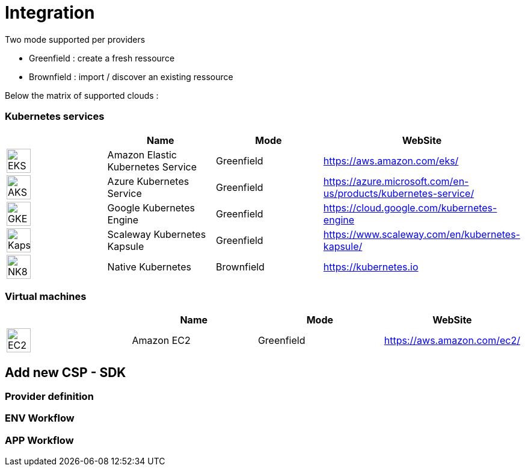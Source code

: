 = Integration =
ifndef::imagesdir[:imagesdir: images/]

Two mode supported per providers

* Greenfield : create a fresh ressource

* Brownfield : import / discover an existing ressource

Below the matrix of supported clouds :

=== Kubernetes services ===

[cols="1,1,1,1"]
|===
| |Name|Mode|WebSite

|image:providers/EKS.png[EKS,40]
|Amazon Elastic Kubernetes Service
|Greenfield
|https://aws.amazon.com/eks/


|image:providers/AKS.png[AKS,40]
|Azure Kubernetes Service
|Greenfield
|https://azure.microsoft.com/en-us/products/kubernetes-service/

|image:providers/GKE.png[GKE,40]
|Google Kubernetes Engine
|Greenfield
|https://cloud.google.com/kubernetes-engine

|image:providers/Kapsule.png[Kapsule,40]
|Scaleway Kubernetes Kapsule
|Greenfield
|https://www.scaleway.com/en/kubernetes-kapsule/

|image:providers/NK8.png[NK8,40]
|Native Kubernetes
|Brownfield 
|https://kubernetes.io

|===

=== Virtual machines ===

[cols="1,1,1,1"]
|===
| |Name|Mode|WebSite

|image:providers/EC2.png[EC2,40]
|Amazon EC2
|Greenfield
|https://aws.amazon.com/ec2/

|===

== Add new CSP - SDK ==

=== Provider definition ===

=== ENV Workflow ===

=== APP Workflow ===
